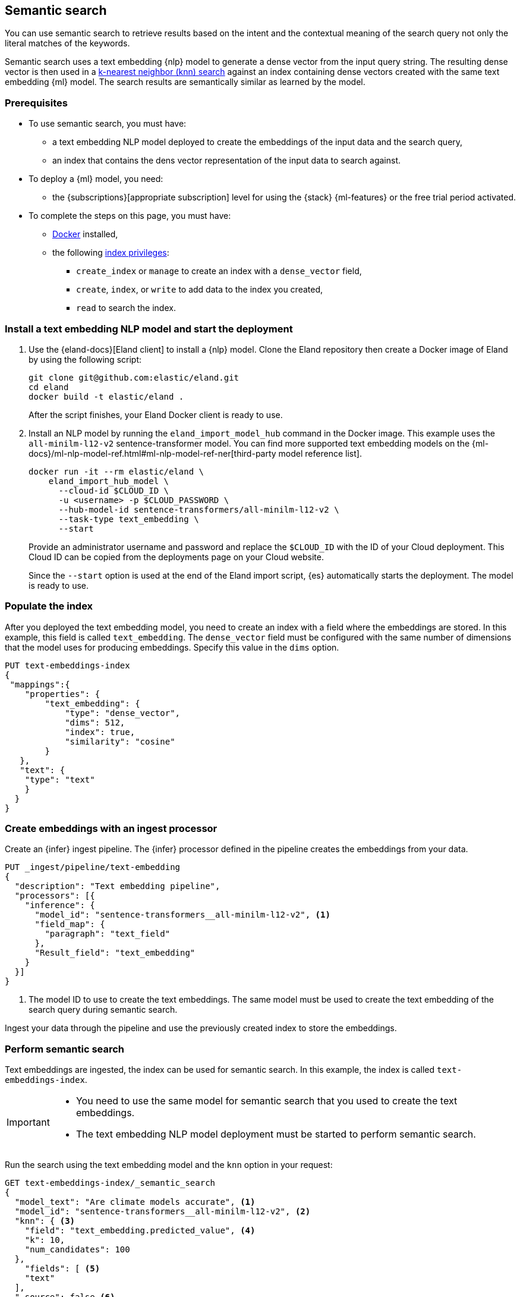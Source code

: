 [[semantic-search]]
== Semantic search

You can use semantic search to retrieve results based on the intent and the 
contextual meaning of the search query not only the literal matches of the 
keywords. 

//tag::semantic-def[]
Semantic search uses a text embedding {nlp} model to generate a dense vector 
from the input query string. The resulting dense vector is then used in a 
<<knn-search,k-nearest neighbor (knn) search>> against an index containing dense 
vectors created with the same text embedding {ml} model. The search results are 
semantically similar as learned by the model.
//end::semantic-def[]


[discrete]
[[semantic-prereqs]]
=== Prerequisites

* To use semantic search, you must have:
** a text embedding NLP model deployed to create the embeddings of the input 
data and the search query,
** an index that contains the dens vector representation of the input data to 
search against.

* To deploy a {ml} model, you need:
** the {subscriptions}[appropriate subscription] level for using the {stack} 
{ml-features} or the free trial period activated.

* To complete the steps on this page, you must have:
** https://docs.docker.com/get-docker/[Docker] installed,
** the following <<privileges-list-indices,index privileges>>:
*** `create_index` or `manage` to create an index with a `dense_vector` field,
*** `create`, `index`, or `write` to add data to the index you created,
*** `read` to search the index.


[discrete]
[[install-model-start-deployment]]
=== Install a text embedding NLP model and start the deployment

. Use the {eland-docs}[Eland client] to install a {nlp} model. Clone the Eland 
repository then create a Docker image of Eland by using the following script:
+
--
[source,shell]
--------------------------------------------------
git clone git@github.com:elastic/eland.git
cd eland
docker build -t elastic/eland .
--------------------------------------------------
After the script finishes, your Eland Docker client is ready to use.
--

. Install an NLP model by running the `eland_import_model_hub` command in the 
Docker image. This example uses the `all-minilm-l12-v2` sentence-transformer 
model. You can find more supported text embedding models on the 
{ml-docs}/ml-nlp-model-ref.html#ml-nlp-model-ref-ner[third-party model reference list].
+
--
[source,shell]
--------------------------------------------------
docker run -it --rm elastic/eland \
    eland_import_hub_model \
      --cloud-id $CLOUD_ID \
      -u <username> -p $CLOUD_PASSWORD \
      --hub-model-id sentence-transformers/all-minilm-l12-v2 \
      --task-type text_embedding \
      --start
--------------------------------------------------
Provide an administrator username and password and replace the `$CLOUD_ID` with 
the ID of your Cloud deployment. This Cloud ID can be copied from the 
deployments page on your Cloud website.

Since the `--start` option is used at the end of the Eland import script, {es} 
automatically starts the deployment. The model is ready to use.
--


[discrete]
[[populate-index]]
=== Populate the index

After you deployed the text embedding model, you need to create an index with a 
field where the embeddings are stored. In this example, this field is called 
`text_embedding`. The `dense_vector` field must be configured with the same 
number of dimensions that the model uses for producing embeddings. Specify this 
value in the `dims` option.

[source,console]
--------------------------------------------------
PUT text-embeddings-index
{
 "mappings":{
    "properties": {
        "text_embedding": {
            "type": "dense_vector",
            "dims": 512,
            "index": true,
            "similarity": "cosine"
        }
   },
   "text": {
    "type": "text"
    }
  }
}
--------------------------------------------------
// TEST[skip:TBD]


[discrete]
[[create-embeddings]]
=== Create embeddings with an ingest processor

Create an {infer} ingest pipeline. The {infer} processor defined in the pipeline 
creates the embeddings from your data. 

[source,console]
--------------------------------------------------
PUT _ingest/pipeline/text-embedding
{
  "description": "Text embedding pipeline",
  "processors": [{
    "inference": {
      "model_id": "sentence-transformers__all-minilm-l12-v2", <1>				
      "field_map": {
        "paragraph": "text_field"
      },
      "Result_field": "text_embedding"
    }
  }]
}
--------------------------------------------------
// TEST[skip:TBD]
<1> The model ID to use to create the text embeddings. The same model must be 
used to create the text embedding of the search query during semantic search.

Ingest your data through the pipeline and use the previously created index to 
store the embeddings.


[discrete]
[[perform-semantic-search]]
=== Perform semantic search

Text embeddings are ingested, the index can be used for semantic search. In this 
example, the index is called `text-embeddings-index`.

[IMPORTANT]
=====================
* You need to use the same model for semantic search that you used to 
create the text embeddings.
* The text embedding NLP model deployment must be started to perform semantic 
search.
=====================

Run the search using the text embedding model and the `knn` option in your 
request:

[source,console]
--------------------------------------------------
GET text-embeddings-index/_semantic_search
{
  "model_text": "Are climate models accurate", <1>
  "model_id": "sentence-transformers__all-minilm-l12-v2", <2>
  "knn": { <3>
    "field": "text_embedding.predicted_value", <4>
    "k": 10,
    "num_candidates": 100
  },
    "fields": [ <5>
    "text"
  ],
  "_source": false <6>
}
--------------------------------------------------
// TEST[skip:TBD]
<1> Your query that is the input text for the text embedding model.
<2> The model to use for creating the text embeddings from the query. It must be 
the same model that was used to create the text embeddings from your input data. 
<3> The kNN search settings.
<4> The name of the vector field to search against.
<5> Field patterns to use during the search. The results contain values for 
field names that match the patterns defined here.
<6> The document source is not returned in the response.

The `model_text` field contains the query from which the model generates a 
vector representation. Then a kNN search is performed on the field that contains 
the dense vectors generated from your data. The search results are semantically 
similar.


[discrete]
[[perform-hybrid-search]]
=== Perform hybrid search

You can run hybrid search by providing both the 
{ref}/search-search.html#search-api-knn[knn option] and an {es} 
{ref}/search-search.html#request-body-search-query[query].

[source,console]
--------------------------------------------------
GET my-index/_semantic_search
{
  "model_text": "a dark forest", 
  "model_id": "my-text-embedding-model", 
  "knn": { 
    "field": "embedding",
    "k": 5,
    "num_candidates": 100,
    "boost": 2.0
  },
  "query": { 
    "match": {
        "source_text": {
            "query": "the deep dark wood", 
            "boost": 0.5 
        }
    }
  }
}
--------------------------------------------------
// TEST[skip:TBD]

This search request performs a semantic search and a search in the same index. 
The search results of the two searches are combined in the response with their 
scores weighted by the `boost` fields. The `score` value represents the 
relevance of a hit. The score of each hit is the sum of the semantic search and 
query scores. The `boost` value modifies each score in the sum. In the example 
above, the scores will be calculated as:
```
score = 2.0 * semantic_search_score + 0.5 * query_score
```


[discrete]
[[semantic-end-to-end]]
=== Semantic search end-to-end example

For a more detailed, end-to-end example of semantic search, refer to 
{ml-docs}/ml-nlp-text-emb-vector-search-example.html[this page].